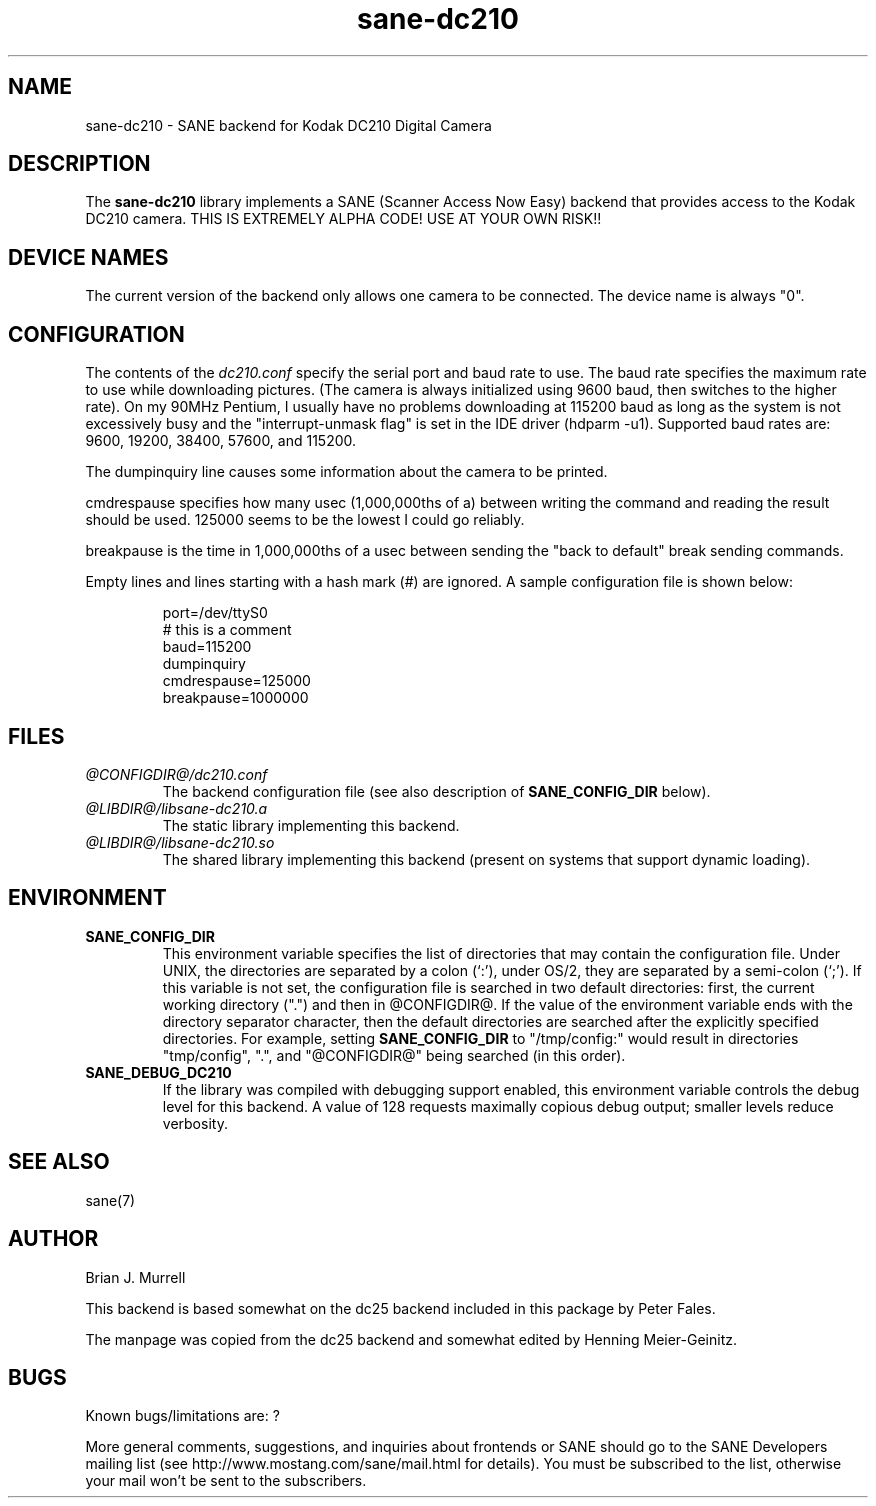 .TH sane-dc210 5 "15 July 2000"
.IX sane-dc210
.SH NAME
sane-dc210 \- SANE backend for Kodak DC210 Digital Camera
.SH DESCRIPTION
The
.B sane-dc210
library implements a SANE (Scanner Access Now Easy) backend that
provides access to the Kodak DC210 camera. THIS IS EXTREMELY ALPHA
CODE!  USE AT YOUR OWN RISK!!
.SH "DEVICE NAMES"
The current version of the backend only allows one camera to be
connected.  The device name is always "0".
.SH CONFIGURATION
The contents of the
.I dc210.conf
specify the serial port and baud rate to use.  The baud rate 
specifies the maximum rate to use while downloading pictures.  (The
camera is always initialized using 9600 baud, then switches to the
higher rate).  On my 90MHz Pentium, I usually have no problems downloading
at 115200 baud as long as the system is not excessively busy and 
the "interrupt-unmask flag" is set in the IDE driver (hdparm -u1).
Supported baud rates are: 9600, 19200, 38400, 57600, and 115200.
.PP
The dumpinquiry line causes some information about the camera to 
be printed.
.PP
cmdrespause specifies how many usec (1,000,000ths of a) between
writing the command and reading the result should be used. 125000
seems to be the lowest I could go reliably.
.PP
breakpause is the time in 1,000,000ths of a usec between sending the
"back to default" break sending commands.      
.PP
Empty lines and lines starting with a hash mark (#) are
ignored.  A sample configuration file is shown below:
.PP
.RS
port=/dev/ttyS0
.br
# this is a comment
.br
baud=115200
.br
dumpinquiry
.br
cmdrespause=125000
.br
breakpause=1000000
.RE
.PP
.SH FILES
.TP
.I @CONFIGDIR@/dc210.conf
The backend configuration file (see also description of
.B SANE_CONFIG_DIR
below).
.TP
.I @LIBDIR@/libsane-dc210.a
The static library implementing this backend.
.TP
.I @LIBDIR@/libsane-dc210.so
The shared library implementing this backend (present on systems that
support dynamic loading).

.SH ENVIRONMENT
.TP
.B SANE_CONFIG_DIR
This environment variable specifies the list of directories that may
contain the configuration file.  Under UNIX, the directories are
separated by a colon (`:'), under OS/2, they are separated by a
semi-colon (`;').  If this variable is not set, the configuration file
is searched in two default directories: first, the current working
directory (".") and then in @CONFIGDIR@.  If the value of the
environment variable ends with the directory separator character, then
the default directories are searched after the explicitly specified
directories.  For example, setting
.B SANE_CONFIG_DIR
to "/tmp/config:" would result in directories "tmp/config", ".", and
"@CONFIGDIR@" being searched (in this order).
.TP
.B SANE_DEBUG_DC210
If the library was compiled with debugging support enabled, this
environment variable controls the debug level for this backend. 
A value of 128 requests maximally copious debug output; smaller
levels reduce verbosity.

.SH "SEE ALSO"
sane(7)

.SH AUTHOR
Brian J. Murrell
.PP
This backend is based somewhat on the dc25 backend included in this
package by Peter Fales.
.PP
The manpage was copied from the dc25 backend and somewhat edited by
Henning Meier-Geinitz.

.SH BUGS
Known bugs/limitations are: ?
.PP
More general comments, suggestions, and inquiries about frontends
or SANE should go to the SANE Developers mailing list 
(see http://www.mostang.com/sane/mail.html for details). 
You must be subscribed to the list, otherwise your mail won't be
sent to the subscribers.
